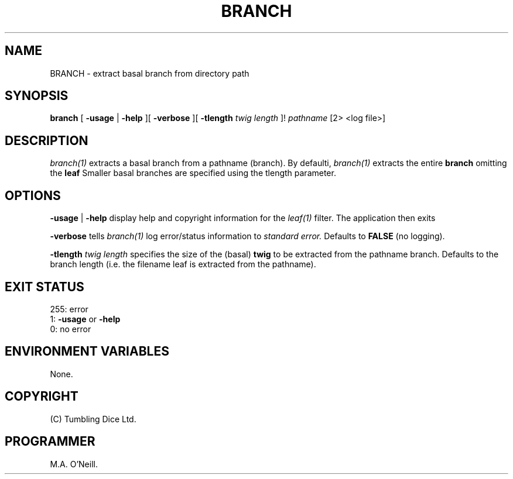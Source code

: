 .TH BRANCH 1 "7th December 2020" "PUPSP3 tools" "PUPSP3 tools"

.SH NAME
BRANCH \- extract basal branch from directory path 
.br

.SH SYNOPSIS
.B branch 
[
.B -usage
| 
.B -help
][
.B -verbose
][
.B -tlength
.I twig length
]!
.I pathname
[2> <log file>]
.br

.SH DESCRIPTION
.I branch(1)
extracts a basal branch from a pathname (branch). By defaulti,
.I branch(1)
extracts the entire
.B branch
omitting the
.B leaf 
Smaller basal branches are specified
using the tlength parameter.
.br

.SH OPTIONS

.B -usage
|
.B -help
display help and copyright information for the
.I leaf(1)
filter. The application then exits
.br

.B -verbose
tells
.I branch(1)
log error/status information to
.I standard error.
Defaults to
.B FALSE
(no logging).
.br

.B -tlength
.I twig length
specifies the size of the (basal)
.B twig
to be extracted from the pathname branch. Defaults to the branch length (i.e. the filename leaf is
extracted from the pathname).

.SH EXIT STATUS

255: error
.br
1:
.B -usage
or
.B -help
.br
0: no error
.br

.SH ENVIRONMENT VARIABLES
None.
.br

.SH COPYRIGHT
(C) Tumbling Dice Ltd.
.br

.SH PROGRAMMER
M.A. O'Neill.
.br
